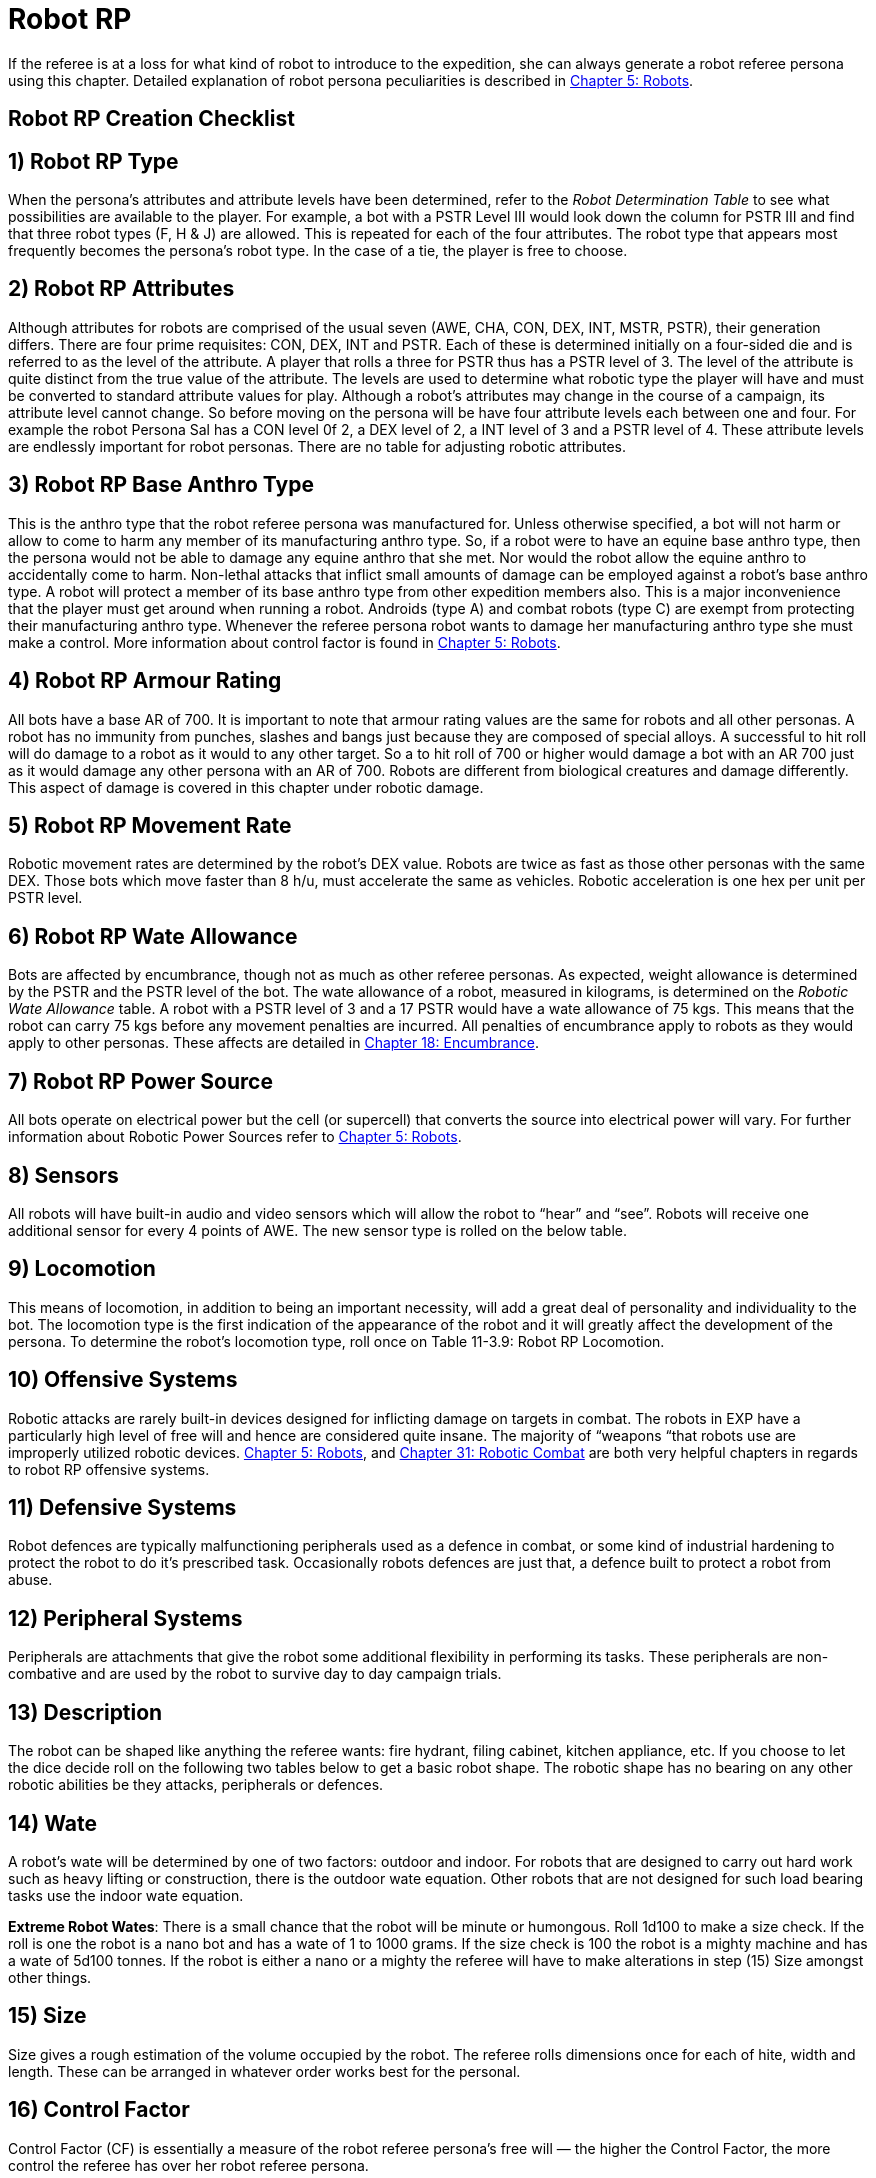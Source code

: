 = Robot RP


If the referee is at a loss for what kind of robot to introduce to the expedition, she can always generate a robot referee persona using this chapter.
Detailed explanation of robot persona peculiarities is described in http://expgame.com/?page_id=239[Chapter 5: Robots].

== Robot RP Creation Checklist

// insert table 285

== 1) Robot RP Type

When the persona's attributes and attribute levels have been determined, refer to the _Robot Determination Table_ to see what possibilities are available to the player.
For example, a bot with a PSTR Level III would look down the column for PSTR III and find that three robot types (F, H & J) are allowed.
This is repeated for each of the four attributes.
The robot type that appears most frequently becomes the persona's robot type.
In the case of a tie, the player is free to choose.

// insert table 286

== 2)  Robot RP Attributes

Although attributes for robots are comprised of the usual seven (AWE, CHA, CON, DEX, INT, MSTR, PSTR), their generation differs.
There are four prime requisites:  CON, DEX, INT and PSTR.
Each of these is determined initially on a four-sided die and is referred to as the level of the attribute.
A player that rolls a three for PSTR thus has a PSTR level of 3.
The level of the attribute is quite distinct from the true value of the attribute.
The levels are used to determine what robotic type the player will have and must be converted to standard attribute values for play.
Although a robot's attributes may change in the course of a campaign, its attribute level cannot change.
So before moving on the persona will be have four attribute levels each between one and four.
For example the robot Persona Sal has a CON level 0f 2, a DEX level of 2, a INT level of 3 and a PSTR level of 4.
These attribute levels are endlessly important for robot personas.
There are no table for adjusting robotic attributes.

// insert table 287

== 3) Robot RP Base Anthro Type

This is the anthro type that the robot referee persona was manufactured for.
Unless otherwise specified, a bot will not harm or allow to come to harm any member of its manufacturing anthro type.
So, if a robot were to have an equine base anthro type, then the persona would not be able to damage any equine anthro that she met.
Nor would the robot allow the equine anthro to accidentally come to harm.
Non-lethal attacks that inflict small amounts of damage can be employed against a robot's base anthro type.
A robot will protect a member of its base anthro type from other expedition members also.
This is a major inconvenience that the player must get around when running a robot.
Androids (type A) and combat robots (type C) are exempt from protecting their manufacturing anthro type.
Whenever the referee persona robot wants to damage her manufacturing anthro type she must make a control.
More information about control factor is found in http://expgame.com/?page_id=239[Chapter 5: Robots].

// insert table 288

== 4) Robot RP Armour Rating

All bots have a base AR of 700.
It is important to note that armour rating values are the same for robots and all other personas.
A robot has no immunity from punches, slashes and bangs just because they are composed of special alloys.
A successful to hit roll will do damage to a robot as it would to any other target.
So a to hit roll of 700 or higher would damage a bot with an AR 700 just as it would damage any other persona with an AR of 700.
Robots are different from biological creatures and damage differently.
This aspect of damage is covered in this chapter under robotic damage.

== 5) Robot RP Movement Rate

Robotic movement rates are determined by the robot's DEX value.
Robots are twice as fast as those other personas with the same DEX.
Those bots which move faster than 8 h/u, must accelerate the same as vehicles.
Robotic acceleration is one hex per unit per PSTR level.

// insert table 289

== 6) Robot RP Wate Allowance

Bots are affected by encumbrance, though not as much as other referee personas.
As expected, weight allowance is determined by the PSTR and the PSTR level of the bot.
The wate allowance of a robot, measured in kilograms, is determined on the _Robotic Wate Allowance_ table.
A robot with a PSTR level of 3 and a 17 PSTR would have a wate allowance of 75 kgs.
This means that the robot can carry 75 kgs before any movement penalties are incurred.
All penalties of encumbrance apply to robots as they would apply to other personas.
These affects are detailed in http://expgame.com/?page_id=279[Chapter 18: Encumbrance].

// insert table 290

== 7) Robot RP Power Source

All bots operate on electrical power but the cell (or supercell) that converts the source into electrical power will vary.
For further information about Robotic Power Sources refer to http://expgame.com/?page_id=239[Chapter 5: Robots].

// insert table 291

== 8) Sensors

All robots will have built-in audio and video sensors which will allow the robot to "`hear`" and "`see`".
Robots will receive one additional sensor for every 4 points of AWE.
The new sensor type is rolled on the below table.

// insert table 292

== 9) Locomotion

This means of locomotion, in addition to being an important necessity, will add a great deal of personality and individuality to the bot.
The locomotion type is the first indication of the appearance of the robot and it will greatly affect the development of the persona.
To determine the robot's locomotion type, roll once on Table 11-3.9: Robot RP Locomotion.

// insert table 293

// insert table 294

== 10) Offensive Systems

Robotic attacks are rarely built-in devices designed for inflicting damage on targets in combat.
The robots in EXP have a particularly high level of free will and hence are considered quite insane.
The majority of &#8220;weapons &#8220;that robots use are improperly utilized robotic devices.
http://expgame.com/?page_id=239[Chapter 5: Robots], and http://expgame.com/?page_id=306[Chapter 31: Robotic Combat] are both very helpful chapters in regards to robot RP offensive systems.

// insert table 295

// insert table 296

// insert table 299

// insert table 300

// insert table 301

// insert table 298

// insert table 297

// insert table 302

== 11) Defensive Systems

Robot defences are typically malfunctioning peripherals used as a defence in combat, or some kind of industrial hardening to protect the robot to do it's prescribed task.
Occasionally robots defences are just that, a defence built to protect a robot from abuse.

// insert table 303

// insert table 304

== 12) Peripheral Systems

Peripherals are attachments that give the robot some additional flexibility in performing its tasks.
These peripherals are non-combative and are used by the robot to survive day to day campaign trials.

// insert table 305

// insert table 306

// insert table 307

== 13) Description

The robot can be shaped like anything the referee wants: fire hydrant, filing cabinet, kitchen appliance, etc.
If you choose to let the dice decide roll on the following two tables below to get a basic robot shape.
The robotic shape has no bearing on any other robotic abilities be they attacks, peripherals or defences.

// insert table 308

// insert table 309

// insert table 310

// insert table 311

== 14) Wate

A robot's wate will be determined by one of two factors: outdoor and indoor.
For robots that are designed to carry out hard work such as heavy lifting or construction, there is the outdoor wate equation.
Other robots that are not designed for such load bearing tasks use the indoor wate equation.

// insert table 312

*Extreme Robot Wates*: There is a small chance that the robot will be minute or humongous.
Roll 1d100 to make a size check.
If the roll is one the robot is a nano bot and has a wate of 1 to 1000 grams.
If the size check is 100 the robot is a mighty machine and has a wate of 5d100 tonnes.
If the robot is either a nano or a mighty the referee will have to make alterations in step (15) Size amongst other things.

== 15) Size

Size gives a rough estimation of the volume occupied by the robot.
The referee rolls dimensions once for each of hite, width and length.
These can be arranged in whatever order works best for the personal.

// insert table 313

== 16) Control Factor

Control Factor (CF) is essentially a measure of the robot referee persona's free will &#8212;
the higher the Control Factor, the more control the referee has over her robot referee persona.

*CONTROL FACTOR (CF) = INT plus (INT level times EXPS LEVEL)*

== 17) Hit Points (HPS)

Robot referee personas simply generate HPS from Table 11-3.29: Robot RP Hit Points.

// insert table 314

== 18) Age

A robot referee persona's age is related to it's time since fabrication.
The longer since fabrication the lower its HPS.

// insert table 315

== 19) Tech Level

Typically the robot referee persona will have the tech level of the milieu in which it was created.
If the referee wishes a tech level can roll a tech level in  http://expgame.com/?page_id=359[Chapter 56 Tech Level].

== 20) Return to Chapter 11
